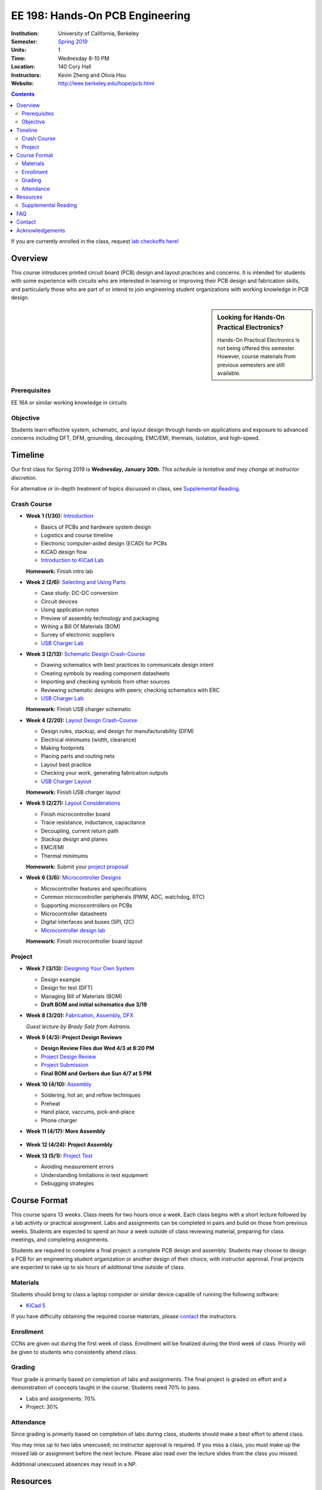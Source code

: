 ================================
EE 198: Hands-On PCB Engineering
================================
:Institution: University of California, Berkeley
:Semester: `Spring 2019 <https://decal.berkeley.edu/courses/4744>`_
:Units: 1
:Time: Wednesday 8-10 PM
:Location: 140 Cory Hall
:Instructors: Kevin Zheng and Olivia Hsu
:Website: http://ieee.berkeley.edu/hope/pcb.html

.. meta::
  :viewport: width=device-width, initial-scale=1

.. contents::

If you are currently enrolled in the class, request `lab checkoffs here
<http://tinyurl.com/hopecheckoffsp19>`_!

Overview
========
This course introduces printed circuit board (PCB) design and layout practices
and concerns. It is intended for students with some experience with circuits
who are interested in learning or improving their PCB design and fabrication
skills, and particularly those who are part of or intend to join engineering
student organizations with working knowledge in PCB design.

.. sidebar:: Looking for Hands-On Practical Electronics?

  Hands-On Practical Electronics is not being offered this semester. However,
  course materials from previous semesters are still available.

Prerequisites
-------------
EE 16A or similar working knowledge in circuits

Objective
---------
Students learn effective system, schematic, and layout design through hands-on
applications and exposure to advanced concerns including DFT, DFM, grounding,
decoupling, EMC/EMI, thermals, isolation, and high-speed.


Timeline
========
Our first class for Spring 2019 is **Wednesday, January 30th**. *This schedule
is tentative and may change at instructor discretion.*

For alternative or in-depth treatment of topics discussed in class, see
`Supplemental Reading`_.

Crash Course
------------
- **Week 1 (1/30):** `Introduction <https://docs.google.com/presentation/d/1z69Qty1y5xXLZ0Aj5myJGrSgowtjMf__ZhqZYirxvpg/edit?usp=sharing>`_

  - Basics of PCBs and hardware system design
  - Logistics and course timeline
  - Electronic computer-aided design (ECAD) for PCBs
  - KiCAD design flow
  - `Introduction to KiCad Lab <labs/kicad-intro/kicad-intro.html>`_

  **Homework:** Finish intro lab

- **Week 2 (2/6):** `Selecting and Using Parts <https://docs.google.com/presentation/d/1gqILuToAdnMANDv2snQ_bOsREtKKvCXkCQMaTXiBsJA/edit?usp=sharin>`_

  - Case study: DC-DC conversion
  - Circuit devices
  - Using application notes
  - Preview of assembly technology and packaging
  - Writing a Bill Of Materials (BOM)
  - Survey of electronic suppliers
  - `USB Charger Lab <labs/charger/schematic.html>`_

- **Week 3 (2/13):** `Schematic Design Crash-Course <https://docs.google.com/presentation/d/1IAnVMza7iIhRW7UuD3g8MN-3-5JXEDYLzy4vGgrAQDo/edit?usp=sharing>`_

  - Drawing schematics with best practices to communicate design intent
  - Creating symbols by reading component datasheets
  - Importing and checking symbols from other sources
  - Reviewing schematic designs with peers; checking schematics with ERC
  - `USB Charger Lab <labs/charger/schematic.html>`_

  **Homework:** Finish USB charger schematic

- **Week 4 (2/20):** `Layout Design Crash-Course <https://docs.google.com/presentation/d/1IRGGG9W11pcZrjaXWT-ZNtR8h8uL662oAMACzpMP1Io/edit?usp=sharing>`_

  - Design rules, stackup, and design for manufacturability (DFM)
  - Electrical minimums (width, clearance)
  - Making footprints
  - Placing parts and routing nets
  - Layout best practice
  - Checking your work, generating fabrication outputs
  - `USB Charger Layout <labs/charger/layout.html>`_

  **Homework:** Finish USB charger layout

- **Week 5 (2/27):** `Layout Considerations <https://docs.google.com/presentation/d/1oCVrj3e95I76qMfNnjic8B7apNLYl25NWG3ZRFEakGg/edit?usp=sharing>`_

  - Finish microcontroller board
  - Trace resistance, inductance, capacitance
  - Decoupling, current return path
  - Stackup design and planes
  - EMC/EMI
  - Thermal minimums

  **Homework:** Submit your `project proposal <https://goo.gl/forms/6127OCKiCTjQvUt22>`_

- **Week 6 (3/6):** `Microcontroller Designs <https://docs.google.com/presentation/d/1p-V44MY9rMjXJe8xz0R6GgYSgBzAxbwavgltXGzqadI/edit?usp=sharing>`_


  - Microcontroller features and specifications
  - Common microcontroller peripherals (PWM, ADC, watchdog, RTC)
  - Supporting microcontrollers on PCBs
  - Microcontroller datasheets
  - Digital interfaces and buses (SPI, I2C)
  - `Microcontroller design lab <labs/microcontroller.html>`_

  **Homework:** Finish microcontroller board layout

Project
-------
- **Week 7 (3/13):** `Designing Your Own System <https://docs.google.com/presentation/d/1hmEESlJfISLLmpDH5OmdREQbAi4NIz32e8UgA_TMQ-Q/edit?usp=sharing>`_

  - Design example
  - Design for test (DFT)
  - Managing Bill of Materials (BOM)
  - **Draft BOM and initial schematics due 3/19**

- **Week 8 (3/20):** `Fabrication, Assembly, DFX <lectures/Lecture9.pptx>`_

  *Guest lecture by Brady Salz from Astranis.*

- **Week 9 (4/3): Project Design Reviews** 

  - **Design Review Files due Wed 4/3 at 8:20 PM**
  - `Project Design Review <prj-des-rev.html>`_
  - `Project Submission <project.html>`_
  - **Final BOM and Gerbers due Sun 4/7 at 5 PM**

- **Week 10 (4/10):** `Assembly <https://docs.google.com/presentation/d/1jV1MScLm9tKhi292k43Lg3h-zFpUQxMkxrVTYr1lOa0/edit#slide=id.g45d43c0b18_1_31>`_

  - Soldering, hot air, and reflow techniques
  - Preheat
  - Hand place, vaccums, pick-and-place
  - Phone charger

- **Week 11 (4/17): More Assembly** 

    .. (`SVG schematic <labs/assembly/phone_charger.svg>`_ and `KiCad design files (ZIP) <labs/assembly/phone_charger.zip>`_)

- **Week 12 (4/24): Project Assembly**

- **Week 13 (5/1):** `Project Test <https://docs.google.com/presentation/d/1AgCBiqZ_lEFT4XU_19aTyCwkjmj8jWD2VEZJ42vzoVw/edit?usp=sharing>`_

  - Avoiding measurement errors
  - Understanding limitations in test equipment
  - Debugging strategies


Course Format
=============
This course spans 13 weeks. Class meets for two hours once a week. Each class
begins with a short lecture followed by a lab activity or practical
assignment. Labs and assignments can be completed in pairs and build on those from previous weeks. Students
are expected to spend an hour a week outside of class reviewing material,
preparing for class meetings, and completing assignments.

Students are required to complete a final project: a complete PCB design and
assembly. Students may choose to design a PCB for an engineering student
organization or another design of their choice, with instructor approval.
Final projects are expected to take up to six hours of additional time outside
of class.

Materials
---------
Students should bring to class a laptop computer or similar device capable of
running the following software:

- `KiCad 5 <http://kicad-pcb.org/download/>`_

If you have difficulty obtaining the required course materials, please
contact_ the instructors.

Enrollment
----------
CCNs are given out during the first week of class. Enrollment will be finalized during the third week of class.
Priority will be given to students who consistently attend class.

Grading
-------
Your grade is primarily based on completion of labs and assignments. The final
project is graded on effort and a demonstration of concepts taught in the
course. Students need 70% to pass.

- Labs and assignments: 70%
- Project: 30%

Attendance
----------
Since grading is primarily based on completion of labs during class,
students should make a best effort to attend class.

You may miss up to two labs unexcused; no instructor approval is required. If
you miss a class, you must make up the missed lab or assignment before the
next lecture. Please also read over the lecture slides from the class you missed.

Additional unexcused absences may result in a NP.


Resources
=========
- HOPE's `PCB Checklist <checklist.html>`_

- `KiCad Documentation <http://kicad-pcb.org/help/documentation/>`_

  - `Cheatsheet <https://silica.io/wp-content/uploads/2018/06/kicad-cheatsheet-landscape.pdf>`_
  - `Getting Started Guide <http://docs.kicad-pcb.org/stable/en/getting_started_in_kicad.pdf>`_
 
Supplemental Reading
--------------------
Roughly in the order that is presented in class:

- Wahby 2013. `PCB design basics <https://www.edn.com/design/pc-board/4424239/2/PCB-design-basics>`_. *EDN*.
- Wahby 2014. `PCB Design Basics: Example design flow <https://www.edn.com/design/pc-board/4426878/PCB-Design-Basics--Example-design-flow>`_. *EDN*.
- Voltage Protection:
  - Pickering 2016. `Reverse-Polarity Protection in Automotive Design <https://www.electronicdesign.com/power/reverse-polarity-protection-automotive-design>`_. 
- HOPE's `PCB Checklist <checklist.html>`_
- Dunn 2013. `PCB design course & checklist <https://www.edn.com/design/pc-board/4422579/PCB-design-course---checklist>`_. *EDN*.
- Zumbahlen 2012. `Staying Well Grounded <https://www.analog.com/en/analog-dialogue/articles/staying-well-grounded.html>`_. *Analog Dialogue Technical Journal.*


FAQ
===
**I missed the first class. Can I still enroll?**

  Yes. You will be given the CCN when you come to the second week of class.
  Keep in mind that we may not have enough seats for you to enroll, and that
  you will be joining the class with one absence.


Contact
=======
For course-related questions, concerns, or attendance issues, email
ieee-hope@lists.berkeley.edu.


Acknowledgements
================
Hands-On PCB Engineering is made possible by donations from our generous
industry sponsors:

- `Bay Area Circuits <https://bayareacircuits.com/>`_ sponsors our students'
  PCB prototypes. Bay Area Circuit's experienced staff in Silicon Valley have
  delivered quality PCBs on-time for over 40 years.

- `Texas Instruments <http://www.ti.com/>`_ donates development boards for our
  labs and parts for student projects. Texas Instruments is a leader in
  analog, embedded processing, and semiconductors, with a part to fill every
  need from low-power microcontrollers to millimeter-wave radar.

----

Copyright ⓒ 2018, 2019 Kevin Zheng. This course is licensed under a `Creative
Commons Attribution-ShareAlike 4.0 International License
<http://creativecommons.org/licenses/by-sa/4.0/>`_.
